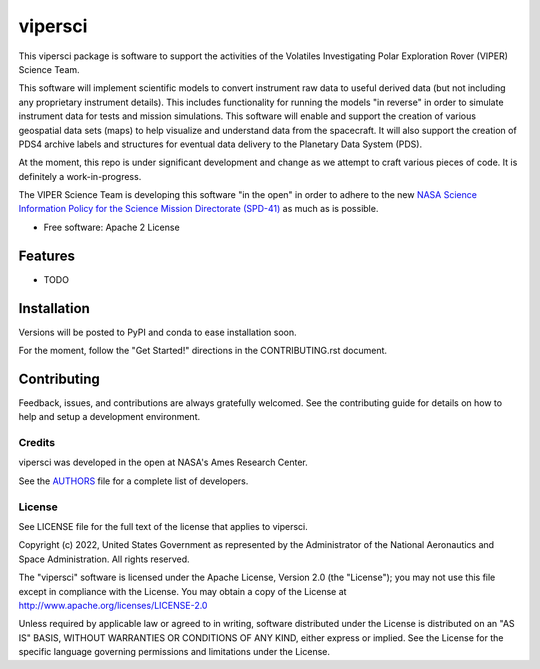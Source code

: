 ========
vipersci
========

This vipersci package is software to support the activities of the
Volatiles Investigating Polar Exploration Rover (VIPER) Science Team.

This software will implement scientific models to convert instrument
raw data to useful derived data (but not including any proprietary
instrument details). This includes functionality for running the
models "in reverse" in order to simulate instrument data for tests
and mission simulations. This software will enable and support the
creation of various geospatial data sets (maps) to help visualize
and understand data from the spacecraft. It will also support the
creation of PDS4 archive labels and structures for eventual data
delivery to the Planetary Data System (PDS).

At the moment, this repo is under significant development and change as we
attempt to craft various pieces of code.  It is definitely a work-in-progress.

The VIPER Science Team is developing this software "in the open"
in order to adhere to the new `NASA Science Information Policy for
the Science Mission Directorate (SPD-41)
<https://science.nasa.gov/science-red/s3fs-public/atoms/files/Scientific%20Information%20policy%20SPD-41.pdf>`_
as much as is possible.


* Free software: Apache 2 License

..    * Documentation: https://vipersci.readthedocs.io.
..    * `PlanetaryPy`_ Affiliate Package.


Features
--------

* TODO


Installation
------------

Versions will be posted to PyPI and conda to ease installation soon.

For the moment, follow the "Get Started!" directions in the CONTRIBUTING.rst document.


Contributing
------------

Feedback, issues, and contributions are always gratefully welcomed. See the
contributing guide for details on how to help and setup a development
environment.

Credits
=======

vipersci was developed in the open at NASA's Ames Research Center.

See the `AUTHORS
<https://github.com/NeoGeographyToolkit/vipersci/blob/master/AUTHORS.rst>`_
file for a complete list of developers.


License
=======

See LICENSE file for the full text of the license that applies to vipersci.

Copyright (c) 2022, United States Government as represented by
the Administrator of the National Aeronautics and Space
Administration. All rights reserved.

The "vipersci" software is licensed under the Apache License, Version 2.0
(the "License"); you may not use this file except in compliance with the
License.  You may obtain a copy of the License at
http://www.apache.org/licenses/LICENSE-2.0

Unless required by applicable law or agreed to in writing, software
distributed under the License is distributed on an "AS IS" BASIS,
WITHOUT WARRANTIES OR CONDITIONS OF ANY KIND, either express or
implied. See the License for the specific language governing
permissions and limitations under the License.


.. _PlanetaryPy: https://github.com/planetarypy
